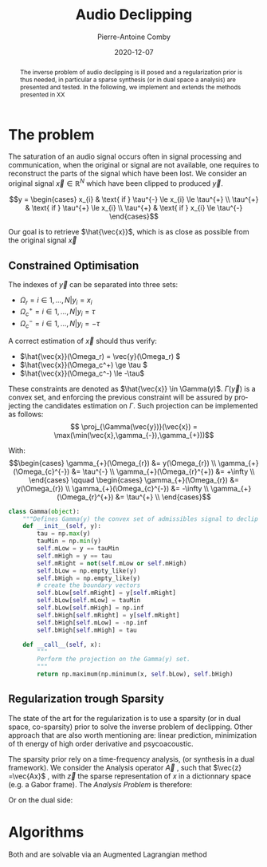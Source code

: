 #+title: Audio Declipping
#+author: Pierre-Antoine Comby
#+date:  2020-12-07
#+property: header-args:python :tangle yes :exports results
#+options: toc:nil
#+language: en
#+latex_header: \usepackage{bm}
#+latex_header: \renewcommand{\vec}{\bm}
#+EXPORT_SELECT_TAGS: export
#+EXPORT_EXCLUDE_TAGS: noexport


#+begin_abstract
The inverse problem of audio declipping is ill posed and a regularization prior is thus needed, in particular a sparse synthesis (or in dual space a analysis) are presented and tested. In the following, we implement and extends the methods presented in XX
#+end_abstract


* Initialisation :noexport:
#+name: imports
#+begin_src python
import numpy as np
import scipy.signal as sps
import matplotlib.pyplot as plt
#+end_src
#+name: base_functions
#+begin_src python
def hard_clip(x, th):
    """Perform hard clip of signal."""
    y = x
    y[y > th] = th
    y[y < -th] = -th
    return y


def hard_zero(x, k):
    """Keep the K greatest values of x, set the rest to zero."""
    sort_idx = np.argsort(x)
    x[sort_idx[:-k]] = 0
    return x
#+end_src

* The problem

The saturation of an audio signal occurs often in signal processing and communication, when the original or signal are not available, one requires to reconstruct the parts of the signal which have been lost.
We  consider an original signal \(\vec{x} \in \mathbb{R}^{N}\) which have been clipped to produced \(\vec{y}\).

\[y =
\begin{cases}
x_{i} & \text{ if }  \tau^{-} \le x_{i} \le \tau^{+} \\
\tau^{+} & \text{ if }  \tau^{+} \le x_{i} \\
\tau^{+} & \text{ if }  x_{i} \le \tau^{-}
\end{cases}\]

Our goal is to retrieve \(\hat{\vec{x}}\), which is as close as possible from the original signal  \(\vec{x}\)

** Constrained Optimisation
The indexes of \(\vec{y}\) can be separated into three sets:
- \( \Omega_r = {i \in 1,...,N | y_i = x_i } \)
- \( \Omega_c^+ = {i \in  1,...,N | y_i =  \tau } \)
- \( \Omega_c^- = {i \in 1, ..., N| y_i = -\tau } \)

A correct estimation of \(\vec{x}\)  should thus verify:

- \(\hat{\vec{x}}(\Omega_r) = \vec{y}(\Omega_r) \)
- \(\hat{\vec{x}}(\Omega_c^+) \ge \tau \)
- \(\hat{\vec{x}}(\Omega_c^-) \le -\tau\)
These constraints are denoted as \(\hat{\vec{x}} \in \Gamma(y)\). \(\Gamma(\vec{y})\) is a convex set, and enforcing the previous constraint will be assured by projecting the candidates estimation on \(\Gamma\). Such projection can be implemented as follows:
\[ \proj_{\Gamma(\vec{y})}(\vec{x}) = \max(\min(\vec{x},\gamma_{-}),\gamma_{+}))\]

With:
\[\begin{cases}
\gamma_{+}(\Omega_{r}) &= y(\Omega_{r}) \\
\gamma_{+}(\Omega_{c}^{-}) &= \tau^{-} \\
\gamma_{+}(\Omega_{r}^{+}) &= +\infty \\
\end{cases} \qquad
\begin{cases}
\gamma_{+}(\Omega_{r}) &= y(\Omega_{r}) \\
\gamma_{+}(\Omega_{c}^{-}) &= -\infty \\
\gamma_{+}(\Omega_{r}^{+}) &= \tau^{+} \\
\end{cases}\]

#+begin_src python
class Gamma(object):
    """Defines Gamma(y) the convex set of admissibles signal to declip y."""
    def __init__(self, y):
        tau = np.max(y)
        tauMin = np.min(y)
        self.mLow = y == tauMin
        self.mHigh = y == tau
        self.mRight = not(self.mLow or self.mHigh)
        self.bLow = np.empty_like(y)
        self.bHigh = np.empty_like(y)
        # create the boundary vectors
        self.bLow[self.mRight] = y[self.mRight]
        self.bLow[self.mLow] = tauMin
        self.bLow[self.mHigh] = np.inf
        self.bHigh[self.mRight] = y[self.mRight]
        self.bHigh[self.mLow] = -np.inf
        self.bHigh[self.mHigh] = tau

    def __call__(self, x):
        """
        Perform the projection on the Gamma(y) set.
        """
        return np.maximum(np.minimum(x, self.bLow), self.bHigh)
#+end_src
** Regularization trough Sparsity

The state of the art for the regularization is to use a sparsity (or in dual space, co-sparsity) prior to solve the inverse problem of declipping. Other approach that are also worth mentioning are: linear prediction, minimization of th energy of high order derivative and psycoacoustic.

The sparsity prior rely on a time-frequency analysis, (or synthesis in a dual framework). We consider the Analysis operator \(\vec{A}\) , such that \(\vec{z} =\vec{Ax}\) , with \(\vec{z}\) the sparse representation of $x$ in a dictionnary space (e.g. a Gabor frame).
The /Analysis Problem/ is  therefore:

\begin{equation}
\label{eq:ASPADE}
\arg\min_{x\in \mathbb{R}^{N}} \|z\|_{0} + \text{ s.t. } \|\vec{Ax-z}\|_{2} \le \epsilon \text{ and } x\in \Gamma(\vec{y})
\end{equation}
Or on  the dual side:
\begin{equation}
\label{eq:SSPADE}
\arg\min_{x\in \mathbb{R}^{N}} \|z\|_{0} + \text{ s.t. } \|\vec{x-Dz}\|_{2} \le \epsilon \text{ and } x\in \Gamma(\vec{y})
\end{equation}


* Algorithms

Both  \eqref{eq:ASPADE} and  \eqref{eq:SSPADE} are solvable via an Augmented Lagrangian method
